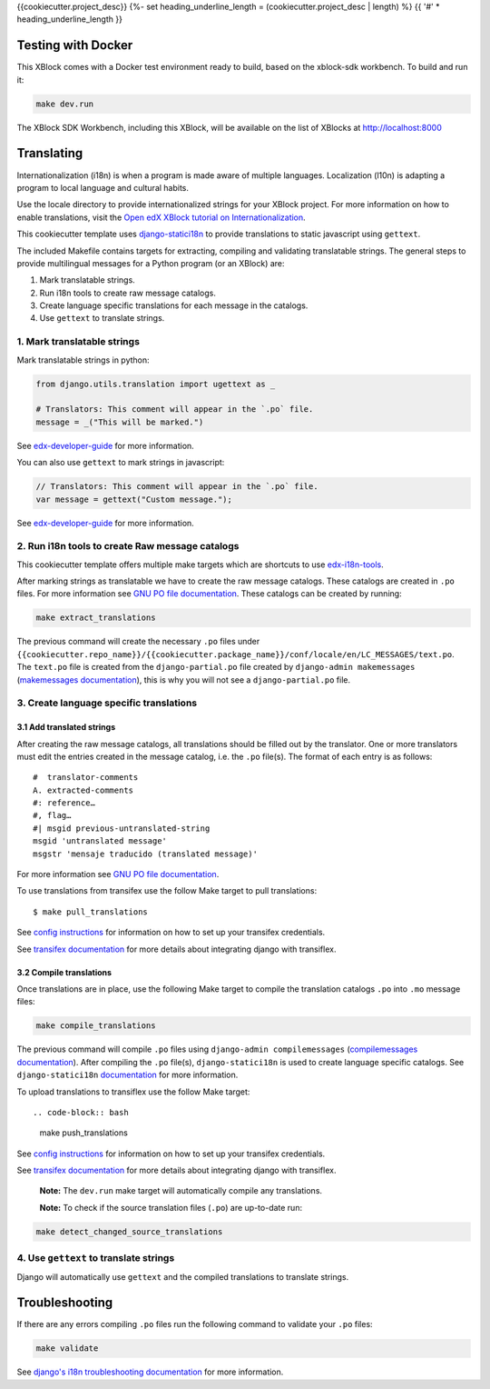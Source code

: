 {{cookiecutter.project_desc}}
{%- set heading_underline_length = (cookiecutter.project_desc | length) %}
{{ '#' * heading_underline_length }}

Testing with Docker
*******************

This XBlock comes with a Docker test environment ready to build, based on the xblock-sdk workbench.
To build and run it:

.. code-block:: bash

    make dev.run

The XBlock SDK Workbench, including this XBlock, will be available on the list of XBlocks at http://localhost:8000

Translating
***********

Internationalization (i18n) is when a program is made aware of multiple languages.
Localization (l10n) is adapting a program to local language and cultural habits.

Use the locale directory to provide internationalized strings for your XBlock project.
For more information on how to enable translations, visit the
`Open edX XBlock tutorial on Internationalization <https://edx.readthedocs.org/projects/xblock-tutorial/en/latest/edx_platform/edx_lms.html>`_.

This cookiecutter template uses `django-statici18n <https://django-statici18n.readthedocs.io/en/latest/>`_
to provide translations to static javascript using ``gettext``.

The included Makefile contains targets for extracting, compiling and validating translatable strings.
The general steps to provide multilingual messages for a Python program (or an XBlock) are:

1. Mark translatable strings.
2. Run i18n tools to create raw message catalogs.
3. Create language specific translations for each message in the catalogs.
4. Use ``gettext`` to translate strings.

1. Mark translatable strings
============================

Mark translatable strings in python:

.. code-block:: python

    from django.utils.translation import ugettext as _

    # Translators: This comment will appear in the `.po` file.
    message = _("This will be marked.")

See `edx-developer-guide <https://edx.readthedocs.io/projects/edx-developer-guide/en/latest/internationalization/i18n.html#python-source-code>`__
for more information.

You can also use ``gettext`` to mark strings in javascript:

.. code-block:: javascript

    // Translators: This comment will appear in the `.po` file.
    var message = gettext("Custom message.");

See `edx-developer-guide <https://edx.readthedocs.io/projects/edx-developer-guide/en/latest/internationalization/i18n.html#javascript-files>`__
for more information.

2. Run i18n tools to create Raw message catalogs
================================================

This cookiecutter template offers multiple make targets which are shortcuts to
use `edx-i18n-tools <https://github.com/openedx/i18n-tools>`_.

After marking strings as translatable we have to create the raw message catalogs.
These catalogs are created in ``.po`` files. For more information see
`GNU PO file documentation <https://www.gnu.org/software/gettext/manual/html_node/PO-Files.html>`_.
These catalogs can be created by running:

.. code-block:: bash

    make extract_translations

The previous command will create the necessary ``.po`` files under
``{{cookiecutter.repo_name}}/{{cookiecutter.package_name}}/conf/locale/en/LC_MESSAGES/text.po``.
The ``text.po`` file is created from the ``django-partial.po`` file created by
``django-admin makemessages`` (`makemessages documentation <https://docs.djangoproject.com/en/3.2/topics/i18n/translation/#message-files>`_),
this is why you will not see a ``django-partial.po`` file.

3. Create language specific translations
========================================

3.1 Add translated strings
--------------------------

After creating the raw message catalogs, all translations should be filled out by the translator.
One or more translators must edit the entries created in the message catalog, i.e. the ``.po`` file(s).
The format of each entry is as follows::

    #  translator-comments
    A. extracted-comments
    #: reference…
    #, flag…
    #| msgid previous-untranslated-string
    msgid 'untranslated message'
    msgstr 'mensaje traducido (translated message)'

For more information see
`GNU PO file documentation <https://www.gnu.org/software/gettext/manual/html_node/PO-Files.html>`_.

To use translations from transifex use the follow Make target to pull translations::

    $ make pull_translations

See `config instructions <https://github.com/openedx/i18n-tools#transifex-commands>`_ for information on how to set up your
transifex credentials.

See `transifex documentation <https://docs.transifex.com/integrations/django>`_ for more details about integrating
django with transiflex.

3.2 Compile translations
------------------------

Once translations are in place, use the following Make target to compile the translation catalogs ``.po`` into
``.mo`` message files:

.. code-block:: bash

    make compile_translations

The previous command will compile ``.po`` files using
``django-admin compilemessages`` (`compilemessages documentation <https://docs.djangoproject.com/en/3.2/topics/i18n/translation/#compiling-message-files>`_).
After compiling the ``.po`` file(s), ``django-statici18n`` is used to create language specific catalogs. See
``django-statici18n`` `documentation <https://django-statici18n.readthedocs.io/en/latest/>`_ for more information.

To upload translations to transiflex use the follow Make target::

.. code-block:: bash

    make push_translations

See `config instructions <https://github.com/openedx/i18n-tools#transifex-commands>`_ for information on how to set up your
transifex credentials.

See `transifex documentation <https://docs.transifex.com/integrations/django>`_ for more details about integrating
django with transiflex.

 **Note:** The ``dev.run`` make target will automatically compile any translations.

 **Note:** To check if the source translation files (``.po``) are up-to-date run:

.. code-block:: bash

    make detect_changed_source_translations

4. Use ``gettext`` to translate strings
=======================================

Django will automatically use ``gettext`` and the compiled translations to translate strings.

Troubleshooting
***************

If there are any errors compiling ``.po`` files run the following command to validate your ``.po`` files:

.. code-block:: bash

    make validate

See `django's i18n troubleshooting documentation
<https://docs.djangoproject.com/en/3.2/topics/i18n/translation/#troubleshooting-gettext-incorrectly-detects-python-format-in-strings-with-percent-signs>`_
for more information.
